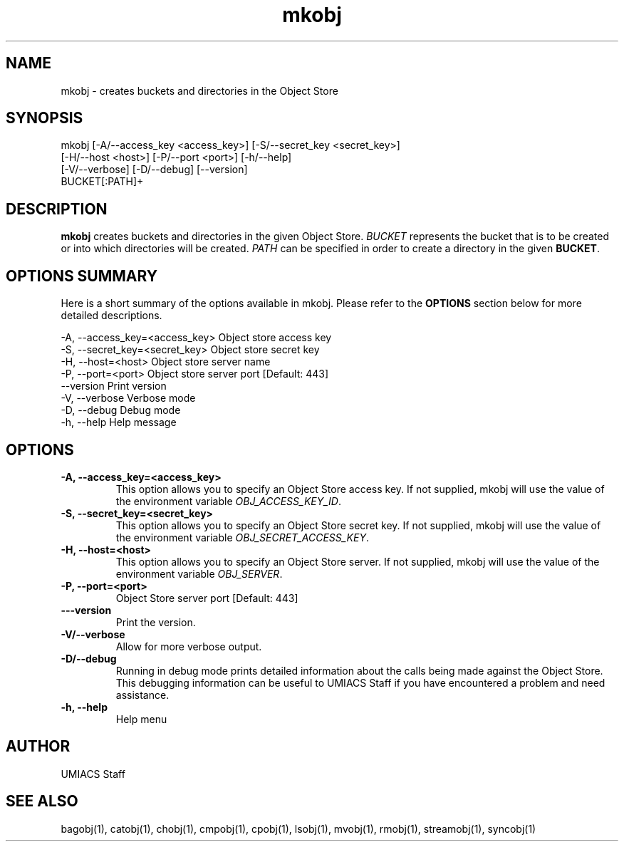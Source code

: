 ./" See http://www.fnal.gov/docs/products/ups/ReferenceManual/html/manpages.html for a good reference on manpages
.TH mkobj 1 7/21/2015 UMobj "mkobj Utility"

.SH NAME
mkobj - creates buckets and directories in the Object Store

.SH SYNOPSIS
mkobj [-A/--access_key <access_key>] [-S/--secret_key <secret_key>]
         [-H/--host <host>] [-P/--port <port>] [-h/--help]
         [-V/--verbose] [-D/--debug] [--version]
         BUCKET[:PATH]+

.SH DESCRIPTION
\fBmkobj\fR creates buckets and directories in the given Object Store.  \fIBUCKET\fR represents the bucket that is to be created or into which directories will be created.  \fIPATH\fR can be specified in order to create a directory in the given \fBBUCKET\fR.

.SH OPTIONS SUMMARY
Here is a short summary of the options available in mkobj.  Please refer to the \fBOPTIONS\fR section below for more detailed descriptions.

 -A, --access_key=<access_key>  Object store access key
 -S, --secret_key=<secret_key>  Object store secret key
 -H, --host=<host>              Object store server name
 -P, --port=<port>              Object store server port [Default: 443]
     --version                  Print version
 -V, --verbose                  Verbose mode
 -D, --debug                    Debug mode
 -h, --help                     Help message

.SH OPTIONS

.TP
\fB-A, --access_key=<access_key>\fR
This option allows you to specify an Object Store access key.  If not supplied, mkobj will use the value of the environment variable \fIOBJ_ACCESS_KEY_ID\fR.

.TP 
\fB-S, --secret_key=<secret_key>\fR
This option allows you to specify an Object Store secret key.  If not supplied, mkobj will use the value of the environment variable \fIOBJ_SECRET_ACCESS_KEY\fR.

.TP
\fB-H, --host=<host>\fR
This option allows you to specify an Object Store server.  If not supplied, mkobj will use the value of the environment variable \fIOBJ_SERVER\fR.

.TP
\fB-P, --port=<port>\fR
Object Store server port [Default: 443]

.TP
\fB---version\fR
Print the version.

.TP
\fB-V/--verbose\fR
Allow for more verbose output.

.TP
\fB-D/--debug\fR
Running in debug mode prints detailed information about the calls being made against the Object Store.  This debugging information can be useful to UMIACS Staff if you have encountered a problem and need assistance.

.TP
\fB-h, --help\fR
Help menu

.SH AUTHOR
UMIACS Staff

.SH SEE ALSO
bagobj(1), catobj(1), chobj(1), cmpobj(1), cpobj(1), lsobj(1), mvobj(1),
rmobj(1), streamobj(1), syncobj(1)
